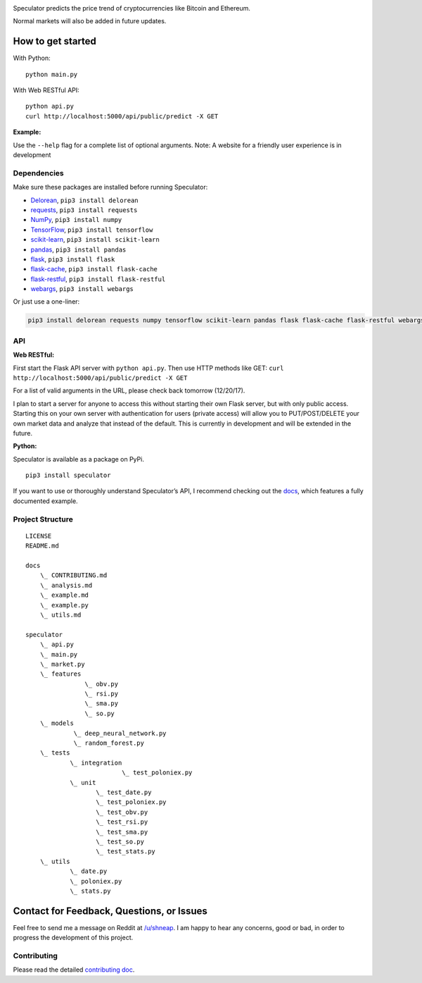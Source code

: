 |logo|

|travis| |python| |license| |tag| |status|

Speculator predicts the price trend of cryptocurrencies like Bitcoin and
Ethereum.

Normal markets will also be added in future updates.

How to get started
------------------
With Python:

::

    python main.py

With Web RESTful API:

::

    python api.py
    curl http://localhost:5000/api/public/predict -X GET

**Example:**

|example|

Use the ``--help`` flag for a complete list of optional arguments.
Note: A website for a friendly user experience is in development

Dependencies
~~~~~~~~~~~~

Make sure these packages are installed before running Speculator:

- `Delorean <http://delorean.readthedocs.io/en/latest/install.html>`__, ``pip3 install delorean``

- `requests <http://docs.python-requests.org/en/latest/user/install/#install>`__, ``pip3 install requests``

- `NumPy <https://www.scipy.org/install.html>`__, ``pip3 install numpy``

- `TensorFlow <https://www.tensorflow.org/install/>`__, ``pip3 install tensorflow``

- `scikit-learn <http://scikit-learn.org/stable/install.html>`__, ``pip3 install scikit-learn``

- `pandas <https://pandas.pydata.org/pandas-docs/stable/install.html>`__, ``pip3 install pandas``
- `flask <http://flask.pocoo.org>`__, ``pip3 install flask``
- `flask-cache <https://pythonhosted.org/Flask-Cache/>`__, ``pip3 install flask-cache``
- `flask-restful <https://flask-restful.readthedocs.io/en/latest/installation.html>`__, ``pip3 install flask-restful``
- `webargs <https://github.com/sloria/webargs>`__, ``pip3 install webargs``

Or just use a one-liner:

.. code:: bash

    pip3 install delorean requests numpy tensorflow scikit-learn pandas flask flask-cache flask-restful webargs

API
~~~
**Web RESTful:**

First start the Flask API server with ``python api.py``.
Then use HTTP methods like GET: ``curl http://localhost:5000/api/public/predict -X GET``

For a list of valid arguments in the URL, please check back tomorrow (12/20/17).

I plan to start a server for anyone to access this without starting their own Flask server, but with only public access.
Starting this on your own server with authentication for users (private access) will allow you to PUT/POST/DELETE your own market data and analyze that instead of the default.
This is currently in development and will be extended in the future.

**Python:**

Speculator is available as a package on PyPi.

::

    pip3 install speculator

If you want to use or thoroughly understand Speculator’s API, I
recommend checking out the `docs <https://github.com/amicks/Speculator/tree/master/docs/>`__, which features a fully
documented example.

Project Structure
~~~~~~~~~~~~~~~~~

::

    LICENSE
    README.md

    docs
        \_ CONTRIBUTING.md
        \_ analysis.md
        \_ example.md
        \_ example.py
        \_ utils.md

    speculator
        \_ api.py
        \_ main.py
        \_ market.py
        \_ features
                    \_ obv.py
                    \_ rsi.py
                    \_ sma.py
                    \_ so.py
        \_ models
                 \_ deep_neural_network.py
                 \_ random_forest.py
        \_ tests
                \_ integration
                              \_ test_poloniex.py
                \_ unit
                       \_ test_date.py
                       \_ test_poloniex.py
                       \_ test_obv.py
                       \_ test_rsi.py
                       \_ test_sma.py
                       \_ test_so.py
                       \_ test_stats.py
        \_ utils
                \_ date.py
                \_ poloniex.py
                \_ stats.py

Contact for Feedback, Questions, or Issues
------------------------------------------

Feel free to send me a message on Reddit at
`/u/shneap <https://www.reddit.com/message/compose?to=shneap>`__. I am
happy to hear any concerns, good or bad, in order to progress the
development of this project.

Contributing
~~~~~~~~~~~~

Please read the detailed `contributing doc <https://github.com/amicks/Speculator/blob/master/docs/CONTRIBUTING.md>`__.

.. |logo| image:: https://i.imgur.com/klemIi5.png
.. |travis| image:: https://img.shields.io/travis/amicks/Speculator.svg
   :target: https://travis-ci.org/amicks/Speculator
.. |python| image:: https://img.shields.io/pypi/pyversions/Speculator.svg
.. |license| image:: https://img.shields.io/pypi/l/Speculator.svg
   :target: https://github.com/amicks/Speculator/blob/master/LICENSE
.. |tag| image:: https://img.shields.io/github/tag/amicks/speculator.svg
   :target: https://github.com/amicks/Speculator/archive/0.1.tar.gz
.. |status| image:: https://img.shields.io/pypi/status/Speculator.svg
.. |example| image:: https://i.imgur.com/5tB8zvJ.png
